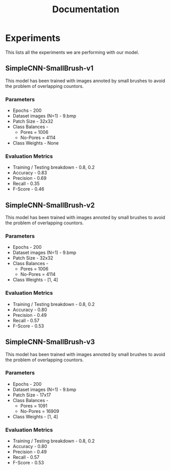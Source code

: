 #+title: Documentation

* Experiments
This lists all the experiments we are performing with our model.
** SimpleCNN-SmallBrush-v1
This model has been trained with images annoted by small brushes to avoid the problem of overlapping countors.
*** Parameters
 * Epochs - 200
 * Dataset images (N=1) - 9.bmp
 * Patch Size - 32x32
 * Class Balances -
   * Pores = 1006
   * No-Pores = 4114
 * Class Weights - None

*** Evaluation Metrics
 * Training / Testing breakdown - 0.8, 0.2
 * Accuracy - 0.83
 * Precision - 0.69
 * Recall - 0.35
 * F-Score - 0.46

** SimpleCNN-SmallBrush-v2
This model has been trained with images annoted by small brushes to avoid the problem of overlapping countors.
*** Parameters
 * Epochs - 200
 * Dataset images (N=1) - 9.bmp
 * Patch Size - 32x32
 * Class Balances -
   * Pores = 1006
   * No-Pores = 4114
 * Class Weights - [1, 4]

*** Evaluation Metrics
 * Training / Testing breakdown - 0.8, 0.2
 * Accuracy - 0.80
 * Precision - 0.49
 * Recall - 0.57
 * F-Score - 0.53

** SimpleCNN-SmallBrush-v3
This model has been trained with images annoted by small brushes to avoid the problem of overlapping countors.
*** Parameters
 * Epochs - 200
 * Dataset images (N=1) - 9.bmp
 * Patch Size - 17x17
 * Class Balances -
   * Pores = 1091
   * No-Pores = 16909
 * Class Weights - [1, 4]

*** Evaluation Metrics
 * Training / Testing breakdown - 0.8, 0.2
 * Accuracy - 0.80
 * Precision - 0.49
 * Recall - 0.57
 * F-Score - 0.53
